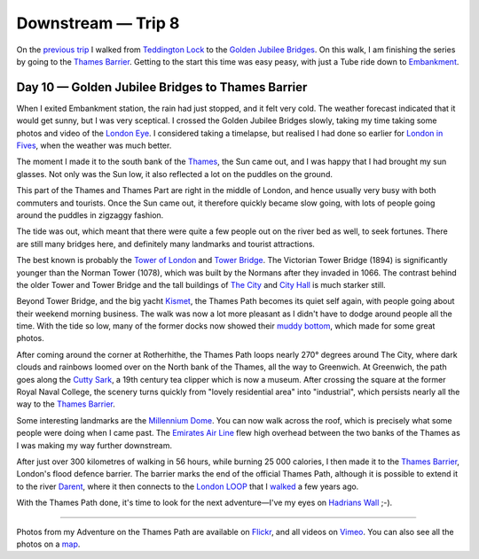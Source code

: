 Downstream — Trip 8
===================

.. articleMetaData::
   :Where: London, UK
   :Date: 2018-11-13 09:12 Europe/London
   :Tags: blog, downstream
   :Short: downstream08

On the `previous trip`_ I walked from `Teddington Lock`_ to the `Golden
Jubilee Bridges`_. On this walk, I am finishing the series by going to the
`Thames Barrier`_. Getting to the start this time was easy peasy, with just a
Tube ride down to Embankment_.

.. _`previous trip`: /downstream-day-9.html
.. _`Teddington Lock`: https://en.wikipedia.org/wiki/Teddington_Lock
.. _`Golden Jubilee Bridges`: https://en.wikipedia.org/wiki/Hungerford_Bridge_and_Golden_Jubilee_Bridges
.. _`Thames Barrier`: https://en.wikipedia.org/wiki/Thames_Barrier
.. _Embankment: https://en.wikipedia.org/wiki/Embankment_tube_station

Day 10 — Golden Jubilee Bridges to Thames Barrier
-------------------------------------------------

.. vimeo::
   :ID: 300144845
   :Width: 800
   :Height: 450
   :Title: Downstream — Day 10

When I exited Embankment station, the rain had just stopped, and it felt very
cold. The weather forecast indicated that it would get sunny, but I was very
sceptical. I crossed the Golden Jubilee Bridges slowly, taking my time taking
some photos and video of the `London Eye`_. I considered taking a timelapse,
but realised I had done so earlier for `London in Fives`_, when the weather
was much better.

.. _`London Eye`: https://en.wikipedia.org/wiki/London_Eye
.. _`London in Fives`: /london-in-fives.html

The moment I made it to the south bank of the Thames_, the Sun came out, and I
was happy that I had brought my sun glasses. Not only was the Sun low, it also
reflected a lot on the puddles on the ground.

.. _Thames: https://en.wikipedia.org/wiki/Thames

This part of the Thames and Thames Part are right in the middle of London, and
hence usually very busy with both commuters and tourists. Once the Sun came
out, it therefore quickly became slow going, with lots of people going around
the puddles in zigzaggy fashion. 

The tide was out, which meant that there were quite a few people out on the
river bed as well, to seek fortunes. There are still many bridges here, and
definitely many landmarks and tourist attractions.

The best known is probably the `Tower of London`_ and `Tower Bridge`_. The
Victorian Tower Bridge (1894) is significantly younger than the Norman Tower
(1078), which was built by the Normans after they invaded in 1066.
The contrast behind the older Tower and Tower Bridge and the tall buildings of
`The City`_ and `City Hall`_ is much starker still.

.. _`Tower of London`: https://en.wikipedia.org/wiki/Tower_of_London
.. _`Tower Bridge`: https://en.wikipedia.org/wiki/Tower_Bridge
.. _`The City`: https://en.wikipedia.org/wiki/City_of_London
.. _`City Hall`: https://en.wikipedia.org/wiki/City_Hall,_London

Beyond Tower Bridge, and the big yacht Kismet_, the Thames Path becomes its
quiet self again, with people going about their weekend morning business. The
walk was now a lot more pleasant as I didn't have to dodge around people all
the time. With the tide so low, many of the former docks now showed their
`muddy bottom`_, which made for some great photos.

.. _Kismet: https://en.wikipedia.org/wiki/Kismet_(yacht)
.. _`muddy bottom`: https://www.flickr.com/photos/derickrethans/44881540394/in/datetaken/

After coming around the corner at Rotherhithe, the Thames Path loops nearly
270° degrees around The City, where dark clouds and rainbows loomed over on
the North bank of the Thames, all the way to Greenwich. At Greenwich, the path
goes along the `Cutty Sark`_, a 19th century tea clipper which is now a
museum. After crossing the square at the former Royal Naval College, the
scenery turns quickly from "lovely residential area" into "industrial", which
persists nearly all the way to the `Thames Barrier`_.

Some interesting landmarks are the `Millennium Dome`_. You can now walk across
the roof, which is precisely what some people were doing when I came past. The
`Emirates Air Line`_ flew high overhead between the two banks of the Thames as
I was making my way further downstream.

After just over 300 kilometres of walking in 56 hours, while burning 25 000
calories, I then made it to the `Thames Barrier`_, London's flood defence
barrier. The barrier marks the end of the official Thames Path, although it is
possible to extend it to the river Darent_, where it then connects to the
`London LOOP`_ that I walked_ a few years ago.

.. _`Cutty Sark`: https://en.wikipedia.org/wiki/Cutty_Sark
.. _`Millennium Dome`: https://en.wikipedia.org/wiki/Millennium_Dome
.. _`Emirates Air Line`: https://en.wikipedia.org/wiki/Emirates_Air_Line_(cable_car)
.. _Darent: https://en.wikipedia.org/wiki/River_Darent
.. _`London LOOP`: https://tfl.gov.uk/modes/walking/loop-walk
.. _walked: https://derickrethans.nl/feed-theloop.xml

With the Thames Path done, it's time to look for the next adventure—I've my
eyes on `Hadrians Wall`_ ;-).

.. _`Thames Path`: https://www.nationaltrail.co.uk/thames-path
.. _`Hadrians Wall`: https://www.nationaltrail.co.uk/hadrians-wall-path

----

Photos from my Adventure on the Thames Path are available on Flickr_, and all
videos on Vimeo_. You can also see all the photos on a map_.

.. _Flickr: https://www.flickr.com/photos/derickrethans/30630762578/in/album-72157668662396357/
.. _Vimeo: https://vimeo.com/manage/albums/5306548
.. _map: https://maps.derickrethans.nl/?l=flickr&lat=51.6&lon=-1&zoom=10#fs=DOWNSTREAM
